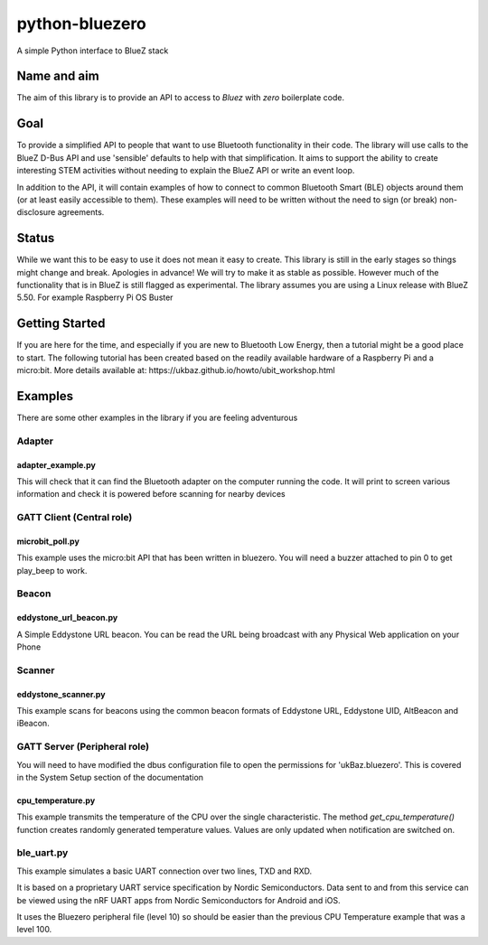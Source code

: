 ===============
python-bluezero
===============
.. image:: https://github.com/ukBaz/python-bluezero/workflows/bluezero-tests/badge.svg
    :target: https://github.com/ukBaz/python-bluezero/actions?query=workflow%3Abluezero-tests
    :alt: Build Status

.. image:: https://img.shields.io/pypi/v/bluezero.svg
   :target: https://pypi.python.org/pypi/bluezero/
   :alt: PyPI Version

.. image:: https://img.shields.io/pypi/l/bluezero.svg
   :target: https://github.com/ukBaz/python-bluezero/blob/master/LICENSE
   :alt: MIT License

.. image:: https://readthedocs.org/projects/bluezero/badge/
   :target: https://bluezero.readthedocs.io/en/latest/
   :alt: docs

A simple Python interface to BlueZ stack

Name and aim
============
The aim of this library is to provide an API to access to *Bluez* with *zero* boilerplate code.

Goal
====
To provide a simplified API to people that want to use Bluetooth functionality in their code.
The library will use calls to the BlueZ D-Bus API and use 'sensible' defaults to help with that simplification.
It aims to support the ability to create interesting STEM activities without needing to 
explain the BlueZ API or write an event loop.

In addition to the API, it will contain examples of how to connect to common Bluetooth Smart (BLE) objects 
around them (or at least easily accessible to them).
These examples will need to be written without the need to sign (or break) non-disclosure agreements.

Status
======
While we want this to be easy to use it does not mean it easy to create.
This library is still in the early stages so things might change and break. Apologies in advance!
We will try to make it as stable as possible. However much of the functionality that is in BlueZ is
still flagged as experimental.
The library assumes you are using a Linux release with BlueZ 5.50. For example Raspberry Pi OS Buster


Getting Started
===============
If you are here for the time, and especially if you are new to Bluetooth Low Energy, then
a tutorial might be a good place to start.
The following tutorial has been created based on the readily available hardware of
a Raspberry Pi and a micro:bit. More details available at:
https://ukbaz.github.io/howto/ubit_workshop.html

Examples
========
There are some other examples in the library if you are feeling adventurous

Adapter
-------

adapter_example.py
******************
This will check that it can find the Bluetooth adapter on the computer running the code.
It will print to screen various information and check it is powered before scanning for
nearby devices

GATT Client (Central role)
--------------------------

microbit_poll.py
****************
This example uses the micro:bit API that has been written in bluezero.
You will need a buzzer attached to pin 0 to get play_beep to work.

Beacon
------

eddystone_url_beacon.py
***********************
A Simple Eddystone URL beacon.
You can be read the URL being broadcast with any Physical Web application on your Phone

Scanner
-------

eddystone_scanner.py
********************

This example scans for beacons using the common beacon formats of Eddystone URL,
Eddystone UID, AltBeacon and iBeacon.

GATT Server (Peripheral role)
-----------------------------
You will need to have modified the dbus configuration
file to open the permissions for 'ukBaz.bluezero'. This is covered in the
System Setup section of the documentation

cpu_temperature.py
******************

This example transmits the temperature of the CPU over the single characteristic.
The method `get_cpu_temperature()`
function creates randomly generated temperature values.
Values are only updated when notification are switched on.

ble_uart.py
-----------

This example simulates a basic UART connection over two lines, TXD and RXD.

It is based on a proprietary UART service specification by Nordic Semiconductors.
Data sent to and from this service can be viewed using the nRF UART apps from Nordic
Semiconductors for Android and iOS.

It uses the Bluezero peripheral file (level 10) so should be easier than the previous CPU
Temperature example that was a level 100.
